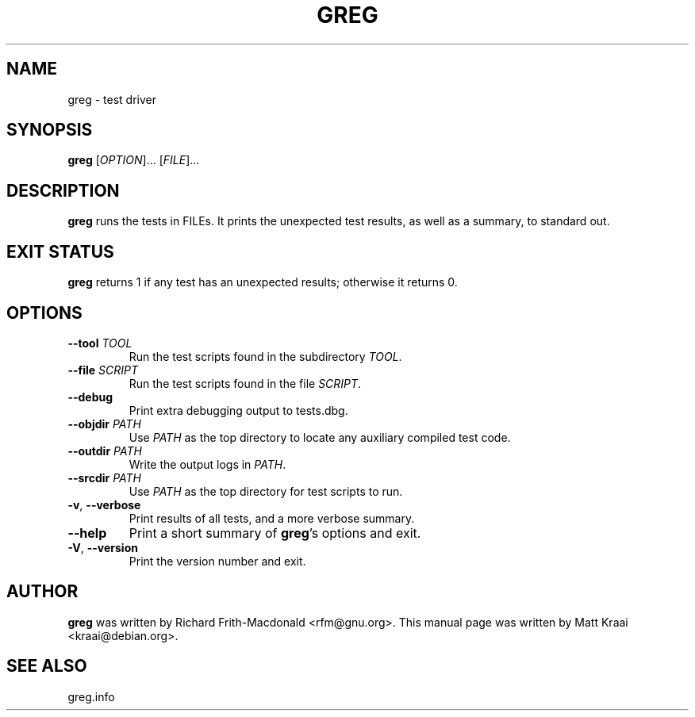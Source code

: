 .TH GREG 1 2001-04-19 GNU FSF
.SH NAME
greg \- test driver
.SH SYNOPSIS
.B greg
.RI [ OPTION "]... [" FILE ]...
.SH DESCRIPTION
.B greg
runs the tests in FILEs.
It prints the unexpected test results, as well as a summary, to standard out.
.SH EXIT STATUS
.B greg
returns 1 if any test has an unexpected results; otherwise it
returns 0.
.SH OPTIONS
.TP
.BI \-\-tool " TOOL"
Run the test scripts found in the subdirectory
.IR TOOL .
.TP
.BI \-\-file " SCRIPT"
Run the test scripts found in the file
.IR SCRIPT .
.TP
.B \-\-debug
Print extra debugging output to tests.dbg.
.TP
.BI \-\-objdir " PATH"
Use
.I PATH
as the top directory to locate any auxiliary compiled test code.
.TP
.BI \-\-outdir " PATH"
Write the output logs in
.IR PATH .
.TP
.BI \-\-srcdir " PATH"
Use
.I PATH
as the top directory for test scripts to run.
.TP
.BR \-v , " \-\-verbose"
Print results of all tests, and a more verbose summary.
.TP
.B \-\-help
Print a short summary of
.BR greg 's
options and exit.
.TP
.BR \-V , " \-\-version"
Print the version number and exit.
.SH AUTHOR
.B greg
was written by Richard Frith-Macdonald <rfm@gnu.org>.  This manual
page was written by Matt Kraai <kraai@debian.org>.
.SH SEE ALSO
greg.info
